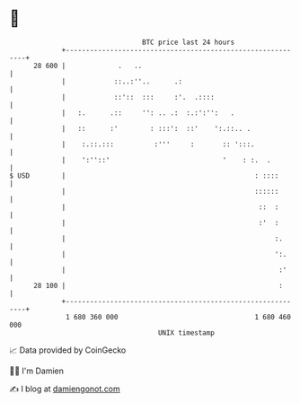 * 👋

#+begin_example
                                    BTC price last 24 hours                    
                +------------------------------------------------------------+ 
         28 600 |             .   ..                                         | 
                |            ::..:''..      .:                               | 
                |            ::'::  :::     :'.  .::::                       | 
                |   :.      .::     '': .. .:  :.:':'':   .                  | 
                |   ::      :'        : :::':  ::'    ':.::.. .              | 
                |    :.::.:::          :'''     :       :: ':::.             | 
                |    ':''::'                            '    : :.  .         | 
   $ USD        |                                               : ::::       | 
                |                                               ::::::       | 
                |                                                ::  :       | 
                |                                                :'  :       | 
                |                                                    :.      | 
                |                                                    ':.     | 
                |                                                     :'     | 
         28 100 |                                                     :      | 
                +------------------------------------------------------------+ 
                 1 680 360 000                                  1 680 460 000  
                                        UNIX timestamp                         
#+end_example
📈 Data provided by CoinGecko

🧑‍💻 I'm Damien

✍️ I blog at [[https://www.damiengonot.com][damiengonot.com]]
